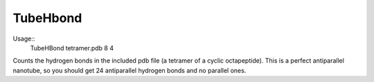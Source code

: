 TubeHbond
=========

Usage::
  TubeHBond tetramer.pdb 8 4

Counts the hydrogen bonds in the included pdb file (a tetramer of a cyclic
octapeptide). This is a perfect antiparallel nanotube, so you should get 24
antiparallel hydrogen bonds and no parallel ones.
